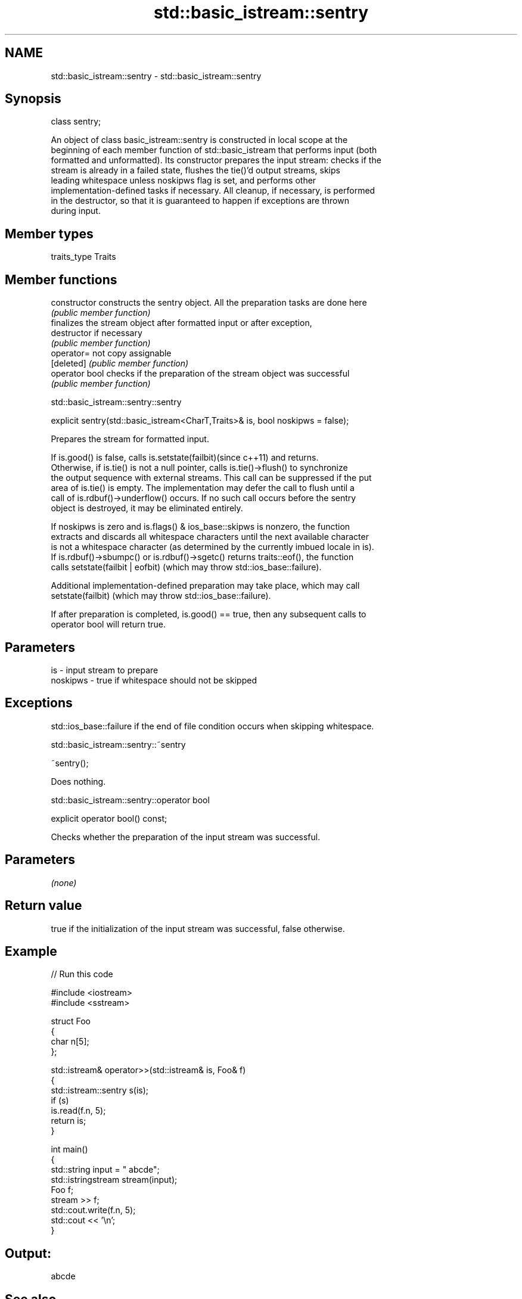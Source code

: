 .TH std::basic_istream::sentry 3 "2018.03.28" "http://cppreference.com" "C++ Standard Libary"
.SH NAME
std::basic_istream::sentry \- std::basic_istream::sentry

.SH Synopsis
   class sentry;

   An object of class basic_istream::sentry is constructed in local scope at the
   beginning of each member function of std::basic_istream that performs input (both
   formatted and unformatted). Its constructor prepares the input stream: checks if the
   stream is already in a failed state, flushes the tie()'d output streams, skips
   leading whitespace unless noskipws flag is set, and performs other
   implementation-defined tasks if necessary. All cleanup, if necessary, is performed
   in the destructor, so that it is guaranteed to happen if exceptions are thrown
   during input.

.SH Member types

   traits_type Traits

.SH Member functions

   constructor   constructs the sentry object. All the preparation tasks are done here
                 \fI(public member function)\fP 
                 finalizes the stream object after formatted input or after exception,
   destructor    if necessary
                 \fI(public member function)\fP 
   operator=     not copy assignable
   [deleted]     \fI(public member function)\fP
   operator bool checks if the preparation of the stream object was successful
                 \fI(public member function)\fP 

std::basic_istream::sentry::sentry

   explicit sentry(std::basic_istream<CharT,Traits>& is, bool noskipws = false);

   Prepares the stream for formatted input.

   If is.good() is false, calls is.setstate(failbit)(since c++11) and returns.
   Otherwise, if is.tie() is not a null pointer, calls is.tie()->flush() to synchronize
   the output sequence with external streams. This call can be suppressed if the put
   area of is.tie() is empty. The implementation may defer the call to flush until a
   call of is.rdbuf()->underflow() occurs. If no such call occurs before the sentry
   object is destroyed, it may be eliminated entirely.

   If noskipws is zero and is.flags() & ios_base::skipws is nonzero, the function
   extracts and discards all whitespace characters until the next available character
   is not a whitespace character (as determined by the currently imbued locale in is).
   If is.rdbuf()->sbumpc() or is.rdbuf()->sgetc() returns traits::eof(), the function
   calls setstate(failbit | eofbit) (which may throw std::ios_base::failure).

   Additional implementation-defined preparation may take place, which may call
   setstate(failbit) (which may throw std::ios_base::failure).

   If after preparation is completed, is.good() == true, then any subsequent calls to
   operator bool will return true.

.SH Parameters

   is       - input stream to prepare
   noskipws - true if whitespace should not be skipped

.SH Exceptions

   std::ios_base::failure if the end of file condition occurs when skipping whitespace.

std::basic_istream::sentry::~sentry

   ~sentry();

   Does nothing.

std::basic_istream::sentry::operator bool

   explicit operator bool() const;

   Checks whether the preparation of the input stream was successful.

.SH Parameters

   \fI(none)\fP

.SH Return value

   true if the initialization of the input stream was successful, false otherwise.

.SH Example

   
// Run this code

 #include <iostream>
 #include <sstream>
  
 struct Foo
 {
    char n[5];
 };
  
 std::istream& operator>>(std::istream& is, Foo& f)
 {
     std::istream::sentry s(is);
     if (s)
         is.read(f.n, 5);
     return is;
 }
  
 int main()
 {
     std::string input = "   abcde";
     std::istringstream stream(input);
     Foo f;
     stream >> f;
     std::cout.write(f.n, 5);
     std::cout << '\\n';
 }

.SH Output:

 abcde

.SH See also

   operator>>                     extracts formatted data
                                  \fI(public member function)\fP 
   operator>>(std::basic_istream) extracts characters and character arrays
                                  \fI(function template)\fP 
